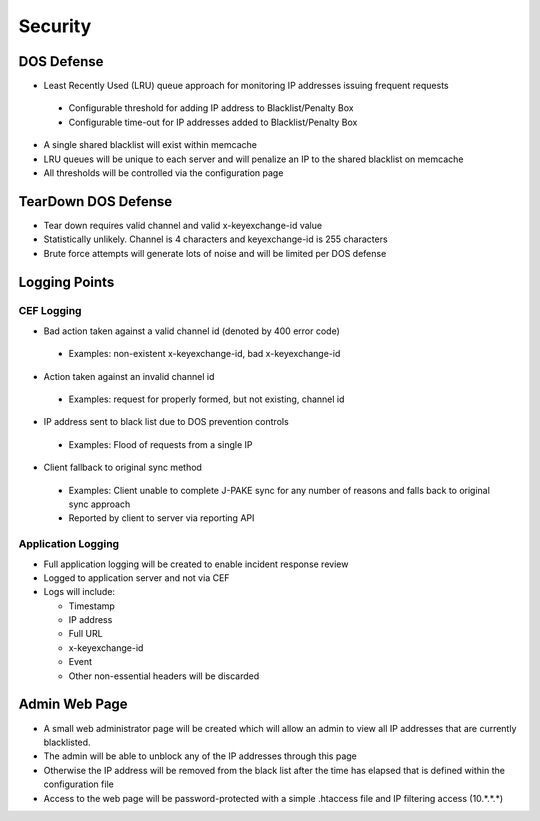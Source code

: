 ========
Security
========

DOS Defense
===========

- Least Recently Used (LRU) queue approach for monitoring IP addresses 
  issuing frequent requests

 - Configurable threshold for adding IP address to Blacklist/Penalty Box
 - Configurable time-out for IP addresses added to Blacklist/Penalty Box

- A single shared blacklist will exist within memcache
- LRU queues will be unique to each server and will penalize an IP to the 
  shared blacklist on memcache
- All thresholds will be controlled via the configuration page

TearDown DOS Defense 
====================

- Tear down requires valid channel and valid x-keyexchange-id value
- Statistically unlikely. Channel is 4 characters and keyexchange-id 
  is 255 characters
- Brute force attempts will generate lots of noise and will be limited 
  per DOS defense 

Logging Points
==============

CEF Logging
:::::::::::

- Bad action taken against a valid channel id (denoted by 400 error code)

 - Examples: non-existent x-keyexchange-id, bad x-keyexchange-id

- Action taken against an invalid channel id

 - Examples: request for properly formed, but not existing, channel id

- IP address sent to black list due to DOS prevention controls

 - Examples: Flood of requests from a single IP

- Client fallback to original sync method
 
 - Examples: Client unable to complete J-PAKE sync for any number of reasons 
   and falls back to original sync approach
 - Reported by client to server via reporting API

Application Logging
:::::::::::::::::::

- Full application logging will be created to enable incident response review
- Logged to application server and not via CEF
- Logs will include:

  - Timestamp
  - IP address 
  - Full URL
  - x-keyexchange-id
  - Event
  - Other non-essential headers will be discarded

Admin Web Page
==============

- A small web administrator page will be created which will allow an admin to
  view all IP addresses that are currently blacklisted.
- The admin will be able to unblock any of the IP addresses through this page
- Otherwise the IP address will be removed from the black list after the time 
  has elapsed that is defined within the configuration file 
- Access to the web page will be password-protected with a simple .htaccess 
  file and IP filtering access (10.*.*.*)
